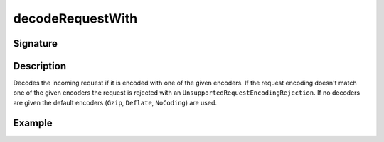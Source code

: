 .. _-decodeRequestWith-:

decodeRequestWith
=================

Signature
---------

.. includecode2:: /../../akka-http/src/main/scala/akka/http/scaladsl/server/directives/CodingDirectives.scala
   :snippet: decodeRequestWith

Description
-----------

Decodes the incoming request if it is encoded with one of the given encoders. If the request encoding doesn't match one of the given encoders the request is rejected with an ``UnsupportedRequestEncodingRejection``. If no decoders are given the default encoders (``Gzip``, ``Deflate``, ``NoCoding``) are used.

Example
-------

.. includecode2:: ../../../../code/docs/http/scaladsl/server/directives/CodingDirectivesExamplesSpec.scala
   :snippet: decodeRequestWith

